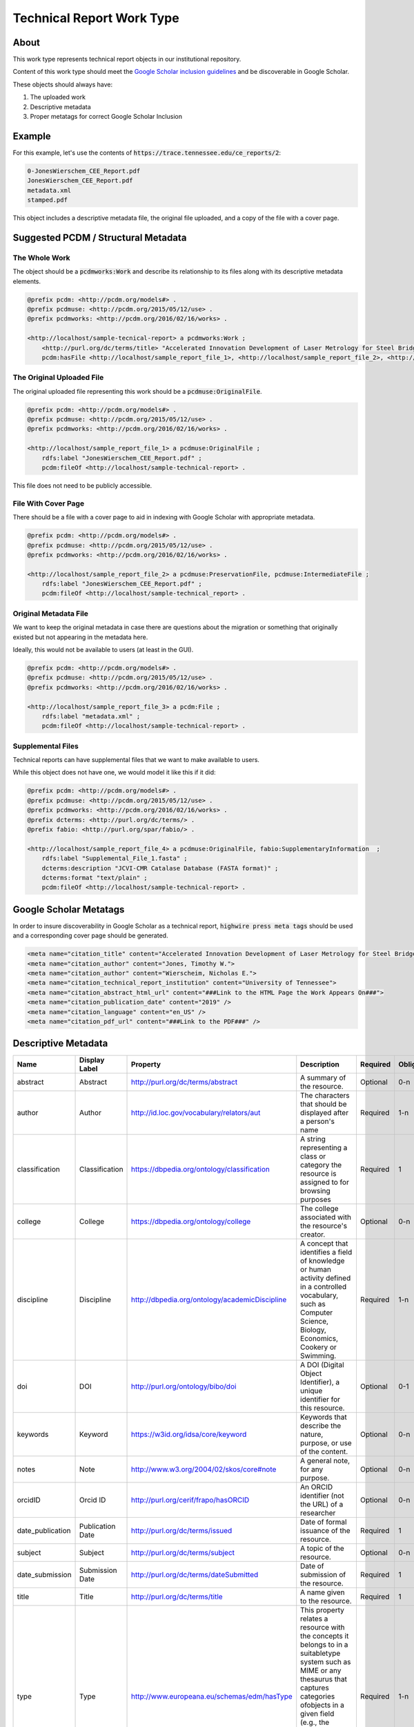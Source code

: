 Technical Report Work Type
==========================

About
-----

This work type represents technical report objects in our institutional repository.

Content of this work type should meet the
`Google Scholar inclusion guidelines <https://scholar.google.com/intl/en/scholar/inclusion.html>`_ and be discoverable
in Google Scholar.

These objects should always have:

1. The uploaded work
2. Descriptive metadata
3. Proper metatags for correct Google Scholar Inclusion

Example
-------

For this example, let's use the contents of :code:`https://trace.tennessee.edu/ce_reports/2`:

.. code-block:: text

    0-JonesWierschem_CEE_Report.pdf
    JonesWierschem_CEE_Report.pdf
    metadata.xml
    stamped.pdf

This object includes a descriptive metadata file, the original file uploaded, and a copy of the file with
a cover page.

Suggested PCDM / Structural Metadata
------------------------------------

==============
The Whole Work
==============

The object should be a :code:`pcdmworks:Work` and describe its relationship to its files along with its descriptive
metadata elements.


.. code-block:: turtle

    @prefix pcdm: <http://pcdm.org/models#> .
    @prefix pcdmuse: <http://pcdm.org/2015/05/12/use> .
    @prefix pcdmworks: <http://pcdm.org/2016/02/16/works> .

    <http://localhost/sample-tecnical-report> a pcdmworks:Work ;
        <http://purl.org/dc/terms/title> "Accelerated Innovation Development of Laser Metrology for Steel Bridge ..." ;
        pcdm:hasFile <http://localhost/sample_report_file_1>, <http://localhost/sample_report_file_2>, <http://localhost/sample_report_file_3> .

==========================
The Original Uploaded File
==========================

The original uploaded file representing this work should be a :code:`pcdmuse:OriginalFile`.

.. code-block:: turtle

    @prefix pcdm: <http://pcdm.org/models#> .
    @prefix pcdmuse: <http://pcdm.org/2015/05/12/use> .
    @prefix pcdmworks: <http://pcdm.org/2016/02/16/works> .

    <http://localhost/sample_report_file_1> a pcdmuse:OriginalFile ;
        rdfs:label "JonesWierschem_CEE_Report.pdf" ;
        pcdm:fileOf <http://localhost/sample-technical-report> .

This file does not need to be publicly accessible.

====================
File With Cover Page
====================

There should be a file with a cover page to aid in indexing with Google Scholar with appropriate metadata.

.. code-block:: turtle

    @prefix pcdm: <http://pcdm.org/models#> .
    @prefix pcdmuse: <http://pcdm.org/2015/05/12/use> .
    @prefix pcdmworks: <http://pcdm.org/2016/02/16/works> .

    <http://localhost/sample_report_file_2> a pcdmuse:PreservationFile, pcdmuse:IntermediateFile ;
        rdfs:label "JonesWierschem_CEE_Report.pdf" ;
        pcdm:fileOf <http://localhost/sample-technical_report> .

======================
Original Metadata File
======================

We want to keep the original metadata in case there are questions about the migration or something that originally existed
but not appearing in the metadata here.

Ideally, this would not be available to users (at least in the GUI).

.. code-block:: turtle

    @prefix pcdm: <http://pcdm.org/models#> .
    @prefix pcdmuse: <http://pcdm.org/2015/05/12/use> .
    @prefix pcdmworks: <http://pcdm.org/2016/02/16/works> .

    <http://localhost/sample_report_file_3> a pcdm:File ;
        rdfs:label "metadata.xml" ;
        pcdm:fileOf <http://localhost/sample-technical-report> .

==================
Supplemental Files
==================

Technical reports can have supplemental files that we want to make available to users.

While this object does not have one, we would model it like this if it did:

.. code-block:: turtle

    @prefix pcdm: <http://pcdm.org/models#> .
    @prefix pcdmuse: <http://pcdm.org/2015/05/12/use> .
    @prefix pcdmworks: <http://pcdm.org/2016/02/16/works> .
    @prefix dcterms: <http://purl.org/dc/terms/> .
    @prefix fabio: <http://purl.org/spar/fabio/> .

    <http://localhost/sample_report_file_4> a pcdmuse:OriginalFile, fabio:SupplementaryInformation  ;
        rdfs:label "Supplemental_File_1.fasta" ;
        dcterms:description "JCVI-CMR Catalase Database (FASTA format)" ;
        dcterms:format "text/plain" ;
        pcdm:fileOf <http://localhost/sample-technical-report> .

Google Scholar Metatags
-----------------------

In order to insure discoverability in Google Scholar as a technical report, :code:`highwire press meta tags` should be
used and a corresponding cover page should be generated.

.. code-block:: xml

    <meta name="citation_title" content="Accelerated Innovation Development of Laser Metrology for Steel Bridge Fabrication">
    <meta name="citation_author" content="Jones, Timothy W.">
    <meta name="citation_author" content="Wierscheim, Nicholas E.">
    <meta name="citation_technical_report_institution" content="University of Tennessee">
    <meta name="citation_abstract_html_url" content="###Link to the HTML Page the Work Appears On###">
    <meta name="citation_publication_date" content="2019" />
    <meta name="citation_language" content="en_US" />
    <meta name="citation_pdf_url" content="###Link to the PDF###" />

Descriptive Metadata
--------------------

+------------------+------------------+------------------------------------------------+----------------------------------------------------------------------------------------------------------------------------------------------------------------------------------------------------------------------------------------------------------------------------------+----------+------------+------------+-----------+---------------+------------------------------+---------------------------+------------------------------------------+
| Name             | Display Label    | Property                                       | Description                                                                                                                                                                                                                                                                      | Required | Obligation | Admin only | Facetable | Brief Results | Vocab                        | Syntax                    | Metatags                                 |
+==================+==================+================================================+==================================================================================================================================================================================================================================================================================+==========+============+============+===========+===============+==============================+===========================+==========================================+
| abstract         | Abstract         | http://purl.org/dc/terms/abstract              | A summary of the resource.                                                                                                                                                                                                                                                       | Optional | 0-n        | no         | no        | yes           | none                         |                           | citation_abstract, dcterms.abstract      |
+------------------+------------------+------------------------------------------------+----------------------------------------------------------------------------------------------------------------------------------------------------------------------------------------------------------------------------------------------------------------------------------+----------+------------+------------+-----------+---------------+------------------------------+---------------------------+------------------------------------------+
| author           | Author           | http://id.loc.gov/vocabulary/relators/aut      | The characters that should be displayed after a person's name                                                                                                                                                                                                                    | Required | 1-n        | no         | yes       | yes           | none                         |                           | citation_author                          |
+------------------+------------------+------------------------------------------------+----------------------------------------------------------------------------------------------------------------------------------------------------------------------------------------------------------------------------------------------------------------------------------+----------+------------+------------+-----------+---------------+------------------------------+---------------------------+------------------------------------------+
| classification   | Classification   | https://dbpedia.org/ontology/classification    | A string representing a class or category the resource is assigned to for browsing purposes                                                                                                                                                                                      | Required | 1          | no         | yes       | no            | local yml file               |                           |                                          |
+------------------+------------------+------------------------------------------------+----------------------------------------------------------------------------------------------------------------------------------------------------------------------------------------------------------------------------------------------------------------------------------+----------+------------+------------+-----------+---------------+------------------------------+---------------------------+------------------------------------------+
| college          | College          | https://dbpedia.org/ontology/college           | The college associated with the resource's creator.                                                                                                                                                                                                                              | Optional | 0-n        | no         | yes       | no            | local yml file               |                           |                                          |
+------------------+------------------+------------------------------------------------+----------------------------------------------------------------------------------------------------------------------------------------------------------------------------------------------------------------------------------------------------------------------------------+----------+------------+------------+-----------+---------------+------------------------------+---------------------------+------------------------------------------+
| discipline       | Discipline       | http://dbpedia.org/ontology/academicDiscipline | A concept that identifies a field of knowledge or human activity defined in a controlled vocabulary, such as Computer Science, Biology, Economics, Cookery or Swimming.                                                                                                          | Required | 1-n        | no         | yes       | no            | local yml file               |                           | citation_keywords                        |
+------------------+------------------+------------------------------------------------+----------------------------------------------------------------------------------------------------------------------------------------------------------------------------------------------------------------------------------------------------------------------------------+----------+------------+------------+-----------+---------------+------------------------------+---------------------------+------------------------------------------+
| doi              | DOI              | http://purl.org/ontology/bibo/doi              | A DOI (Digital Object Identifier), a unique identifier for this resource.                                                                                                                                                                                                        | Optional | 0-1        | no         | no        | no            | none                         | DOI syntax                | citation_doi                             |
+------------------+------------------+------------------------------------------------+----------------------------------------------------------------------------------------------------------------------------------------------------------------------------------------------------------------------------------------------------------------------------------+----------+------------+------------+-----------+---------------+------------------------------+---------------------------+------------------------------------------+
| keywords         | Keyword          | https://w3id.org/idsa/core/keyword             | Keywords that describe the nature, purpose, or use of the content.                                                                                                                                                                                                               | Optional | 0-n        | no         | no        | no            | none                         |                           | citation_keywords                        |
+------------------+------------------+------------------------------------------------+----------------------------------------------------------------------------------------------------------------------------------------------------------------------------------------------------------------------------------------------------------------------------------+----------+------------+------------+-----------+---------------+------------------------------+---------------------------+------------------------------------------+
| notes            | Note             | http://www.w3.org/2004/02/skos/core#note       | A general note, for any purpose.                                                                                                                                                                                                                                                 | Optional | 0-n        | no         | no        | no            | none                         |                           |                                          |
+------------------+------------------+------------------------------------------------+----------------------------------------------------------------------------------------------------------------------------------------------------------------------------------------------------------------------------------------------------------------------------------+----------+------------+------------+-----------+---------------+------------------------------+---------------------------+------------------------------------------+
| orcidID          | Orcid ID         | http://purl.org/cerif/frapo/hasORCID           | An ORCID identifier (not the URL) of a researcher                                                                                                                                                                                                                                | Optional | 0-n        | no         | no        | no            | ORCID                        | ORCID URL                 | citation_author_orcid                    |
+------------------+------------------+------------------------------------------------+----------------------------------------------------------------------------------------------------------------------------------------------------------------------------------------------------------------------------------------------------------------------------------+----------+------------+------------+-----------+---------------+------------------------------+---------------------------+------------------------------------------+
| date_publication | Publication Date | http://purl.org/dc/terms/issued                | Date of formal issuance of the resource.                                                                                                                                                                                                                                         | Required | 1          | no         | yes       | no            | none                         | ISO-8601                  | citation_date, citation_publication_date |
+------------------+------------------+------------------------------------------------+----------------------------------------------------------------------------------------------------------------------------------------------------------------------------------------------------------------------------------------------------------------------------------+----------+------------+------------+-----------+---------------+------------------------------+---------------------------+------------------------------------------+
| subject          | Subject          | http://purl.org/dc/terms/subject               | A topic of the resource.                                                                                                                                                                                                                                                         | Optional | 0-n        | no         | yes       | no            | FAST                         |                           | citation_keywords                        |
+------------------+------------------+------------------------------------------------+----------------------------------------------------------------------------------------------------------------------------------------------------------------------------------------------------------------------------------------------------------------------------------+----------+------------+------------+-----------+---------------+------------------------------+---------------------------+------------------------------------------+
| date_submission  | Submission Date  | http://purl.org/dc/terms/dateSubmitted         | Date of submission of the resource.                                                                                                                                                                                                                                              | Required | 1          | no         | no        | no            | none                         | ISO-8601                  |                                          |
+------------------+------------------+------------------------------------------------+----------------------------------------------------------------------------------------------------------------------------------------------------------------------------------------------------------------------------------------------------------------------------------+----------+------------+------------+-----------+---------------+------------------------------+---------------------------+------------------------------------------+
| title            | Title            | http://purl.org/dc/terms/title                 | A name given to the resource.                                                                                                                                                                                                                                                    | Required | 1          | no         | no        | yes           | none                         |                           | citation_title                           |
+------------------+------------------+------------------------------------------------+----------------------------------------------------------------------------------------------------------------------------------------------------------------------------------------------------------------------------------------------------------------------------------+----------+------------+------------+-----------+---------------+------------------------------+---------------------------+------------------------------------------+
| type             | Type             | http://www.europeana.eu/schemas/edm/hasType    | This property relates a resource with the concepts it belongs to in a suitabletype system such as MIME or any thesaurus that captures categories ofobjects in a given field (e.g., the “Objects” facet in Getty’s Art andArchitecture Thesaurus). It does not capture aboutness. | Required | 1-n        | no         | yes       | no            | no                           |                           |                                          |
+------------------+------------------+------------------------------------------------+----------------------------------------------------------------------------------------------------------------------------------------------------------------------------------------------------------------------------------------------------------------------------------+----------+------------+------------+-----------+---------------+------------------------------+---------------------------+------------------------------------------+
| language         | Language         | http://purl.org/dc/terms/language              | The language of the resource.                                                                                                                                                                                                                                                    | Optional | 0-n        | no         | no        | no            | local yaml or ISO 639-1 list | ISO 639-1 two-letter code | citation_language                        |
+------------------+------------------+------------------------------------------------+----------------------------------------------------------------------------------------------------------------------------------------------------------------------------------------------------------------------------------------------------------------------------------+----------+------------+------------+-----------+---------------+------------------------------+---------------------------+------------------------------------------+

User Expectations
-----------------

The user should see the title, files, and other pertinent metadata defined in our metadata mapping. It should look similar
to an :code:`Article` or other works.

Restricted files should be appropriately restricted.

Unrestricted files should be available.

.. image:: ../images/technical_report_view.png
    :width: 600
    :Alt: Wireframe of a Sample Technical Report


For UTK Faculty and Staff Only
------------------------------

===============
Migration Scope
===============

Items migrated like this will come from select collections.

The primary file type should be a :code:`pdf`.

=================
Suggested Actions
=================

1. Only objects whose primary file type :code:`PDF` should be migrated as this work type.
2. We need to generate a cover page for these that match our descriptive metadata.
3. We will only keep supplemental files that are mentioned
